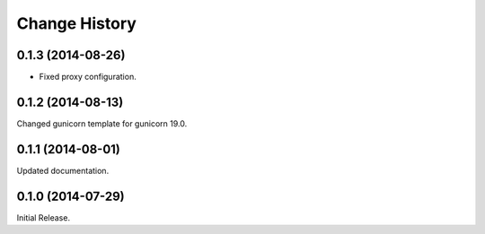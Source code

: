 Change History
**************

0.1.3 (2014-08-26)
==================

* Fixed proxy configuration.

0.1.2 (2014-08-13)
==================

Changed gunicorn template for gunicorn 19.0.

0.1.1 (2014-08-01)
==================

Updated documentation.

0.1.0 (2014-07-29)
==================

Initial Release.
